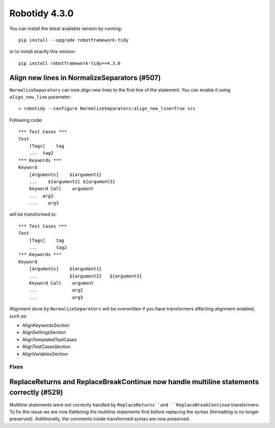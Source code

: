 ================
Robotidy 4.3.0
================

You can install the latest available version by running::

    pip install --upgrade robotframework-tidy

or to install exactly this version::

    pip install robotframework-tidy==4.3.0

Align new lines in NormalizeSeparators (#507)
--------------------------------------------

``NormalizeSeparators`` can now align new lines to the first line of the statement.
You can enable it using ``align_new_line`` parameter::

    > robotidy --configure NormalizeSeparators:align_new_line=True src

Following code::

    *** Test Cases ***
    Test
        [Tags]    tag
        ...  tag2
    *** Keywords ***
    Keyword
        [Arguments]    ${argument1}
        ...    ${argument2} ${argument3}
        Keyword Call    argument
        ...  arg2
        ...    arg3

will be transformed to::

    *** Test Cases ***
    Test
        [Tags]    tag
        ...       tag2
    *** Keywords ***
    Keyword
        [Arguments]    ${argument1}
        ...            ${argument2}   ${argument3}
        Keyword Call    argument
        ...             arg2
        ...             arg3

Alignment done by ``NormalizeSeparators`` will be overwritten if you have transformers affecting
alignment enabled, such as:

- AlignKeywordsSection
- AlignSettingsSection
- AlignTemplatedTestCases
- AlignTestCasesSection
- AlignVariablesSection

Fixes
=====

ReplaceReturns and ReplaceBreakContinue now handle multiline statements correctly (#529)
-----------------------------------------------------------------------------------------

Multiline statements were not correctly handled by ``ReplaceReturns``and ``ReplaceBreakContinue`` transformers.
To fix this issue we are now flattening the multiline statements first before replacing the syntax
(formatting is no longer preserved). Additionally, the comments inside transformed syntax are now preserved.
